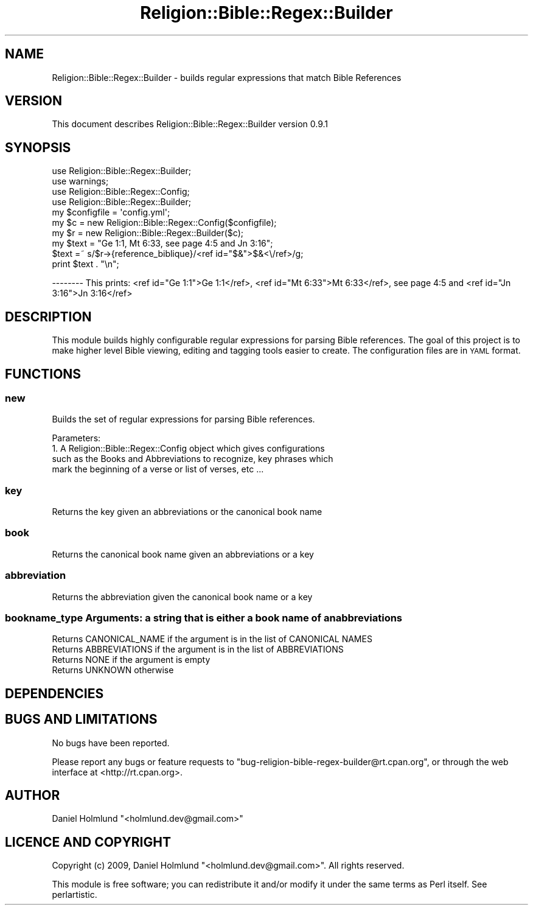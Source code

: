 .\" Automatically generated by Pod::Man 2.1801 (Pod::Simple 3.05)
.\"
.\" Standard preamble:
.\" ========================================================================
.de Sp \" Vertical space (when we can't use .PP)
.if t .sp .5v
.if n .sp
..
.de Vb \" Begin verbatim text
.ft CW
.nf
.ne \\$1
..
.de Ve \" End verbatim text
.ft R
.fi
..
.\" Set up some character translations and predefined strings.  \*(-- will
.\" give an unbreakable dash, \*(PI will give pi, \*(L" will give a left
.\" double quote, and \*(R" will give a right double quote.  \*(C+ will
.\" give a nicer C++.  Capital omega is used to do unbreakable dashes and
.\" therefore won't be available.  \*(C` and \*(C' expand to `' in nroff,
.\" nothing in troff, for use with C<>.
.tr \(*W-
.ds C+ C\v'-.1v'\h'-1p'\s-2+\h'-1p'+\s0\v'.1v'\h'-1p'
.ie n \{\
.    ds -- \(*W-
.    ds PI pi
.    if (\n(.H=4u)&(1m=24u) .ds -- \(*W\h'-12u'\(*W\h'-12u'-\" diablo 10 pitch
.    if (\n(.H=4u)&(1m=20u) .ds -- \(*W\h'-12u'\(*W\h'-8u'-\"  diablo 12 pitch
.    ds L" ""
.    ds R" ""
.    ds C` ""
.    ds C' ""
'br\}
.el\{\
.    ds -- \|\(em\|
.    ds PI \(*p
.    ds L" ``
.    ds R" ''
'br\}
.\"
.\" Escape single quotes in literal strings from groff's Unicode transform.
.ie \n(.g .ds Aq \(aq
.el       .ds Aq '
.\"
.\" If the F register is turned on, we'll generate index entries on stderr for
.\" titles (.TH), headers (.SH), subsections (.SS), items (.Ip), and index
.\" entries marked with X<> in POD.  Of course, you'll have to process the
.\" output yourself in some meaningful fashion.
.ie \nF \{\
.    de IX
.    tm Index:\\$1\t\\n%\t"\\$2"
..
.    nr % 0
.    rr F
.\}
.el \{\
.    de IX
..
.\}
.\"
.\" Accent mark definitions (@(#)ms.acc 1.5 88/02/08 SMI; from UCB 4.2).
.\" Fear.  Run.  Save yourself.  No user-serviceable parts.
.    \" fudge factors for nroff and troff
.if n \{\
.    ds #H 0
.    ds #V .8m
.    ds #F .3m
.    ds #[ \f1
.    ds #] \fP
.\}
.if t \{\
.    ds #H ((1u-(\\\\n(.fu%2u))*.13m)
.    ds #V .6m
.    ds #F 0
.    ds #[ \&
.    ds #] \&
.\}
.    \" simple accents for nroff and troff
.if n \{\
.    ds ' \&
.    ds ` \&
.    ds ^ \&
.    ds , \&
.    ds ~ ~
.    ds /
.\}
.if t \{\
.    ds ' \\k:\h'-(\\n(.wu*8/10-\*(#H)'\'\h"|\\n:u"
.    ds ` \\k:\h'-(\\n(.wu*8/10-\*(#H)'\`\h'|\\n:u'
.    ds ^ \\k:\h'-(\\n(.wu*10/11-\*(#H)'^\h'|\\n:u'
.    ds , \\k:\h'-(\\n(.wu*8/10)',\h'|\\n:u'
.    ds ~ \\k:\h'-(\\n(.wu-\*(#H-.1m)'~\h'|\\n:u'
.    ds / \\k:\h'-(\\n(.wu*8/10-\*(#H)'\z\(sl\h'|\\n:u'
.\}
.    \" troff and (daisy-wheel) nroff accents
.ds : \\k:\h'-(\\n(.wu*8/10-\*(#H+.1m+\*(#F)'\v'-\*(#V'\z.\h'.2m+\*(#F'.\h'|\\n:u'\v'\*(#V'
.ds 8 \h'\*(#H'\(*b\h'-\*(#H'
.ds o \\k:\h'-(\\n(.wu+\w'\(de'u-\*(#H)/2u'\v'-.3n'\*(#[\z\(de\v'.3n'\h'|\\n:u'\*(#]
.ds d- \h'\*(#H'\(pd\h'-\w'~'u'\v'-.25m'\f2\(hy\fP\v'.25m'\h'-\*(#H'
.ds D- D\\k:\h'-\w'D'u'\v'-.11m'\z\(hy\v'.11m'\h'|\\n:u'
.ds th \*(#[\v'.3m'\s+1I\s-1\v'-.3m'\h'-(\w'I'u*2/3)'\s-1o\s+1\*(#]
.ds Th \*(#[\s+2I\s-2\h'-\w'I'u*3/5'\v'-.3m'o\v'.3m'\*(#]
.ds ae a\h'-(\w'a'u*4/10)'e
.ds Ae A\h'-(\w'A'u*4/10)'E
.    \" corrections for vroff
.if v .ds ~ \\k:\h'-(\\n(.wu*9/10-\*(#H)'\s-2\u~\d\s+2\h'|\\n:u'
.if v .ds ^ \\k:\h'-(\\n(.wu*10/11-\*(#H)'\v'-.4m'^\v'.4m'\h'|\\n:u'
.    \" for low resolution devices (crt and lpr)
.if \n(.H>23 .if \n(.V>19 \
\{\
.    ds : e
.    ds 8 ss
.    ds o a
.    ds d- d\h'-1'\(ga
.    ds D- D\h'-1'\(hy
.    ds th \o'bp'
.    ds Th \o'LP'
.    ds ae ae
.    ds Ae AE
.\}
.rm #[ #] #H #V #F C
.\" ========================================================================
.\"
.IX Title "Religion::Bible::Regex::Builder 3pm"
.TH Religion::Bible::Regex::Builder 3pm "2009-05-25" "perl v5.10.0" "User Contributed Perl Documentation"
.\" For nroff, turn off justification.  Always turn off hyphenation; it makes
.\" way too many mistakes in technical documents.
.if n .ad l
.nh
.SH "NAME"
Religion::Bible::Regex::Builder \- builds regular expressions that match Bible References
.SH "VERSION"
.IX Header "VERSION"
This document describes Religion::Bible::Regex::Builder version 0.9.1
.SH "SYNOPSIS"
.IX Header "SYNOPSIS"
.Vb 1
\&        use Religion::Bible::Regex::Builder;
\&
\&        use warnings;
\&
\&        use Religion::Bible::Regex::Config;
\&        use Religion::Bible::Regex::Builder;
\&
\&        my $configfile = \*(Aqconfig.yml\*(Aq;
\&
\&        my $c = new Religion::Bible::Regex::Config($configfile);
\&        my $r = new Religion::Bible::Regex::Builder($c);
\&        my $text = "Ge 1:1, Mt 6:33, see page 4:5 and Jn 3:16";
\&        $text =~ s/$r\->{reference_biblique}/<ref id="$&">$&<\e/ref>/g;
\&
\&        print $text . "\en";
.Ve
.PP
\&\-\-\-\-\-\-\-\-
This prints:
<ref id=\*(L"Ge 1:1\*(R">Ge 1:1</ref>, <ref id=\*(L"Mt 6:33\*(R">Mt 6:33</ref>, see page 4:5 and <ref id=\*(L"Jn 3:16\*(R">Jn 3:16</ref>
.SH "DESCRIPTION"
.IX Header "DESCRIPTION"
This module builds highly configurable regular expressions for parsing Bible references.
The goal of this project is to make higher level Bible viewing, editing and tagging tools easier to create.
The configuration files are in \s-1YAML\s0 format.
.SH "FUNCTIONS"
.IX Header "FUNCTIONS"
.SS "new"
.IX Subsection "new"
Builds the set of regular expressions for parsing Bible references.
.PP
Parameters:
    1. A Religion::Bible::Regex::Config object which gives configurations
       such as the Books and Abbreviations to recognize, key phrases which 
       mark the beginning of a verse or list of verses, etc ...
.SS "key"
.IX Subsection "key"
Returns the key given an abbreviations or the canonical book name
.SS "book"
.IX Subsection "book"
Returns the canonical book name given an abbreviations or a key
.SS "abbreviation"
.IX Subsection "abbreviation"
Returns the abbreviation given the canonical book name or a key
.SS "bookname_type Arguments: a string that is either a book name of an abbreviations"
.IX Subsection "bookname_type Arguments: a string that is either a book name of an abbreviations"
.Vb 4
\&    Returns CANONICAL_NAME if the argument is in the list of CANONICAL NAMES
\&    Returns ABBREVIATIONS  if the argument is in the list of ABBREVIATIONS
\&    Returns NONE if the argument is empty
\&    Returns UNKNOWN otherwise
.Ve
.SH "DEPENDENCIES"
.IX Header "DEPENDENCIES"
.SH "BUGS AND LIMITATIONS"
.IX Header "BUGS AND LIMITATIONS"
No bugs have been reported.
.PP
Please report any bugs or feature requests to
\&\f(CW\*(C`bug\-religion\-bible\-regex\-builder@rt.cpan.org\*(C'\fR, or through the web interface at
<http://rt.cpan.org>.
.SH "AUTHOR"
.IX Header "AUTHOR"
Daniel Holmlund  \f(CW\*(C`<holmlund.dev@gmail.com>\*(C'\fR
.SH "LICENCE AND COPYRIGHT"
.IX Header "LICENCE AND COPYRIGHT"
Copyright (c) 2009, Daniel Holmlund \f(CW\*(C`<holmlund.dev@gmail.com>\*(C'\fR. All rights reserved.
.PP
This module is free software; you can redistribute it and/or
modify it under the same terms as Perl itself. See perlartistic.
